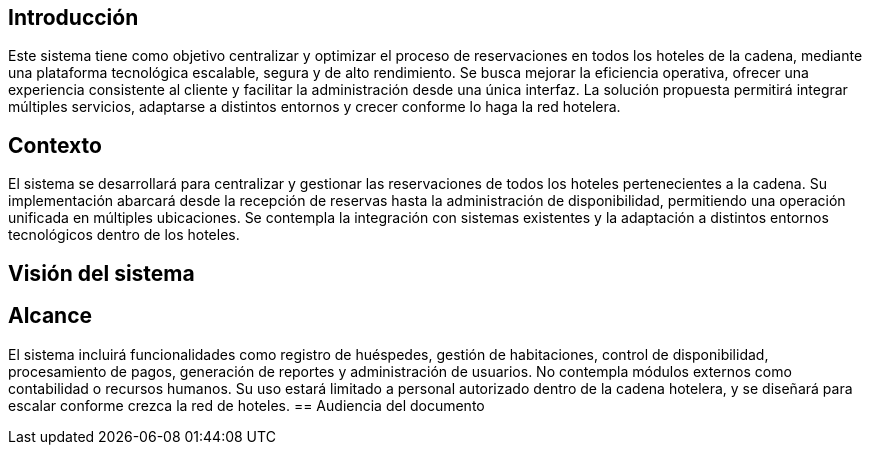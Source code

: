 == Introducción
Este sistema tiene como objetivo centralizar y optimizar el proceso de reservaciones en todos los hoteles de la cadena, mediante una plataforma tecnológica escalable, segura y de alto rendimiento. Se busca mejorar la eficiencia operativa, ofrecer una experiencia consistente al cliente y facilitar la administración desde una única interfaz. La solución propuesta permitirá integrar múltiples servicios, adaptarse a distintos entornos y crecer conforme lo haga la red hotelera.


== Contexto
El sistema se desarrollará para centralizar y gestionar las reservaciones de todos los hoteles pertenecientes a la cadena. Su implementación abarcará desde la recepción de reservas hasta la administración de disponibilidad, permitiendo una operación unificada en múltiples ubicaciones. Se contempla la integración con sistemas existentes y la adaptación a distintos entornos tecnológicos dentro de los hoteles.

== Visión del sistema

== Alcance
El sistema incluirá funcionalidades como registro de huéspedes, gestión de habitaciones, control de disponibilidad, procesamiento de pagos, generación de reportes y administración de usuarios. No contempla módulos externos como contabilidad o recursos humanos. Su uso estará limitado a personal autorizado dentro de la cadena hotelera, y se diseñará para escalar conforme crezca la red de hoteles.
== Audiencia del documento